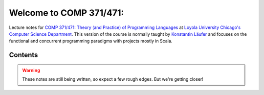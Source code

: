 Welcome to COMP 371/471: 
=================================================================

Lecture notes for `COMP 371/471: Theory (and Practice) of Programming Languages <http://courses.cs.luc.edu/html/comp371.html>`_ at `Loyola University Chicago's <http://luc.edu>`_ `Computer Science Department <http://luc.edu/cs>`_.
This version of the course is normally taught by `Konstantin Läufer <https://github.com/klaeufer>`_ and focuses on the functional and concurrent programming paradigms with projects mostly in Scala.

Contents
--------

.. warning:: These notes are still being written, so expect a few rough edges. But we're getting closer!

	 
